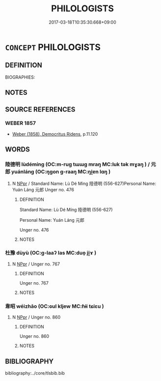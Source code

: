 # -*- mode: mandoku-tls-view -*-
#+TITLE: PHILOLOGISTS
#+DATE: 2017-03-18T10:35:30.668+09:00        
#+STARTUP: content
* =CONCEPT= PHILOLOGISTS
:PROPERTIES:
:CUSTOM_ID: uuid-91fe22c9-b1c6-49c7-a4fc-f3d310ec22b8
:TR_ZH: 訓詁學家
:END:
** DEFINITION

BIOGRAPHIES:

** NOTES

** SOURCE REFERENCES
*** WEBER 1857
 - [[cite:WEBER-1857][Weber (1858), Democritus Ridens]], p.11.120

** WORDS
   :PROPERTIES:
   :VISIBILITY: children
   :END:
*** 陸德明 lùdémíng (OC:m-ruɡ tɯɯɡ mraŋ MC:luk tək mɣaŋ ) / 元郎 yuánláng (OC:ŋɡon ɡ-raaŋ MC:ŋi̯ɐn lɑŋ )
:PROPERTIES:
:CUSTOM_ID: uuid-a6f9b597-3edb-426d-ac35-a37bbb65646d
:Char+: 陸(170,8/11) 德(60,12/15) 明(72,4/8) 
:Char+: 元(10,2/4) 郎(163,6/9) 
:GY_IDS+: uuid-a1f0cce7-4054-432f-83f9-0bc4b0347a96 uuid-954bd8cd-51ba-485f-b7f3-e5c5176e16c8 uuid-5ed07350-e3b9-46dc-a120-719ce838ad97
:PY+: lù dé míng   
:OC+: m-ruɡ tɯɯɡ mraŋ   
:MC+: luk tək mɣaŋ   
:GY_IDS+: uuid-a1d09b8d-ed3d-4d4d-ac7e-42ea17e350f7 uuid-079f701a-e6ef-4fd5-b7a7-effefceb1837
:PY+: yuán láng    
:OC+: ŋɡon ɡ-raaŋ    
:MC+: ŋi̯ɐn lɑŋ    
:END: 
**** N [[tls:syn-func::#uuid-c43c0bab-2810-42a4-a6be-e4641d9b6632][NPpr]] / Standard Name: Lù Dé Míng 陸德明 (556-627)Personal Name: Yuán Láng 元郎 Unger no. 476
:PROPERTIES:
:CUSTOM_ID: uuid-9007c159-4679-480b-b9e2-c120ab11500c
:END:
****** DEFINITION

Standard Name: Lù Dé Míng 陸德明 (556-627)

Personal Name: Yuán Láng 元郎 

Unger no. 476

****** NOTES

*** 杜豫 dùyù (OC:ɡ-laaʔ las MC:duo̝ ji̯ɤ )
:PROPERTIES:
:CUSTOM_ID: uuid-c14b92b1-649b-479c-b73c-4f44bd362d67
:Char+: 杜(75,3/7) 豫(152,9/16) 
:GY_IDS+: uuid-7b0bea68-320e-40a4-a435-dfa9c2b6c09d uuid-5ca520d8-5cf9-408d-ac4e-7fbda3c80435
:PY+: dù yù    
:OC+: ɡ-laaʔ las    
:MC+: duo̝ ji̯ɤ    
:END: 
**** N [[tls:syn-func::#uuid-c43c0bab-2810-42a4-a6be-e4641d9b6632][NPpr]] / Unger no. 767
:PROPERTIES:
:CUSTOM_ID: uuid-0d8fd466-357b-4b61-9e2f-d2e8a16a92e0
:END:
****** DEFINITION

Unger no. 767

****** NOTES

*** 韋昭 wéizhāo (OC:ɢul kljew MC:ɦɨi tɕiɛu )
:PROPERTIES:
:CUSTOM_ID: uuid-bee516a3-b0b4-4b94-8bd6-d9e7d675d0c4
:Char+: 韋(178,0/9) 昭(72,5/9) 
:GY_IDS+: uuid-87978119-8108-4f7e-993d-c8447a7db34f uuid-937e8007-3145-4313-ad75-4db46454a72a
:PY+: wéi zhāo    
:OC+: ɢul kljew    
:MC+: ɦɨi tɕiɛu    
:END: 
**** N [[tls:syn-func::#uuid-c43c0bab-2810-42a4-a6be-e4641d9b6632][NPpr]] / Unger no. 860
:PROPERTIES:
:CUSTOM_ID: uuid-61a93c04-28f5-48a8-b55c-2d36ec7b3c27
:END:
****** DEFINITION

Unger no. 860

****** NOTES

** BIBLIOGRAPHY
bibliography:../core/tlsbib.bib

